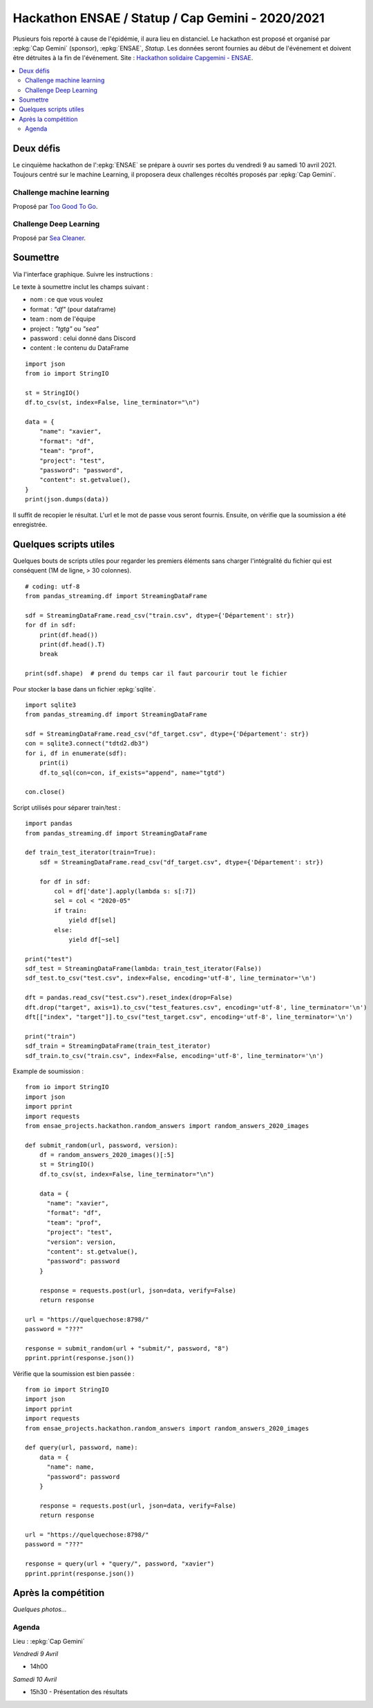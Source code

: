 
.. _l-hackathon-2020:

Hackathon ENSAE / Statup / Cap Gemini - 2020/2021
=================================================

.. index:: Cap Gemini, ENSAE, Hackathon, 2020, 2021

Plusieurs fois reporté à cause de l'épidémie,
il aura lieu en distanciel.
Le hackathon est proposé et organisé par :epkg:`Cap Gemini`
(sponsor), :epkg:`ENSAE`, *Statup*.
Les données seront fournies au début de l'événement
et doivent être détruites à la fin de l'événement.
Site : `Hackathon solidaire Capgemini - ENSAE
<https://www.capgemini.com/fr-fr/evenements/
hackathon-solidaire-capgemini-ensae/>`_.

.. contents::
    :local:

Deux défis
----------

Le cinquième hackathon de l':epkg:`ENSAE` se prépare à ouvrir ses portes
du vendredi 9 au samedi 10 avril 2021. Toujours centré sur le machine Learning,
il proposera deux challenges récoltés proposés par :epkg:`Cap Gemini`.

Challenge machine learning
^^^^^^^^^^^^^^^^^^^^^^^^^^

Proposé par `Too Good To Go <https://toogoodtogo.fr/fr>`_.

Challenge Deep Learning
^^^^^^^^^^^^^^^^^^^^^^^

Proposé par `Sea Cleaner <https://www.theseacleaners.org/fr/accueil/>`_.

Soumettre
---------

Via l'interface graphique. Suivre les instructions :

.. image:: 2020/fa1.png

.. image:: 2020/fa2.png

.. image:: 2020/fa3.png

Le texte à soumettre inclut les champs suivant :

* nom : ce que vous voulez
* format : `"df"` (pour dataframe)
* team : nom de l'équipe
* project : `"tgtg"` ou `"sea"`
* password : celui donné dans Discord
* content : le contenu du DataFrame

::

    import json
    from io import StringIO

    st = StringIO()
    df.to_csv(st, index=False, line_terminator="\n")

    data = {
        "name": "xavier",
        "format": "df",
        "team": "prof",
        "project": "test",
        "password": "password",
        "content": st.getvalue(),
    }
    print(json.dumps(data))

Il suffit de recopier le résultat. L'url et le mot de passe vous seront fournis.
Ensuite, on vérifie que la soumission a été enregistrée.

.. image:: 2020/fa4.png

Quelques scripts utiles
-----------------------

Quelques bouts de scripts utiles pour regarder les premiers éléments
sans charger l'intégralité du fichier qui est conséquent (1M de ligne, > 30 colonnes).

::

    # coding: utf-8
    from pandas_streaming.df import StreamingDataFrame

    sdf = StreamingDataFrame.read_csv("train.csv", dtype={'Département': str})
    for df in sdf:
        print(df.head())
        print(df.head().T)
        break

    print(sdf.shape)  # prend du temps car il faut parcourir tout le fichier

Pour stocker la base dans un fichier :epkg:`sqlite`.

::

    import sqlite3
    from pandas_streaming.df import StreamingDataFrame

    sdf = StreamingDataFrame.read_csv("df_target.csv", dtype={'Département': str})
    con = sqlite3.connect("tdtd2.db3")
    for i, df in enumerate(sdf):
        print(i)
        df.to_sql(con=con, if_exists="append", name="tgtd")

    con.close()

Script utilisés pour séparer train/test :

::

    import pandas
    from pandas_streaming.df import StreamingDataFrame

    def train_test_iterator(train=True):
        sdf = StreamingDataFrame.read_csv("df_target.csv", dtype={'Département': str})

        for df in sdf:
            col = df['date'].apply(lambda s: s[:7])
            sel = col < "2020-05"
            if train:
                yield df[sel]
            else:
                yield df[~sel]

    print("test")
    sdf_test = StreamingDataFrame(lambda: train_test_iterator(False))
    sdf_test.to_csv("test.csv", index=False, encoding='utf-8', line_terminator='\n')

    dft = pandas.read_csv("test.csv").reset_index(drop=False)
    dft.drop("target", axis=1).to_csv("test_features.csv", encoding='utf-8', line_terminator='\n')
    dft[["index", "target"]].to_csv("test_target.csv", encoding='utf-8', line_terminator='\n')

    print("train")
    sdf_train = StreamingDataFrame(train_test_iterator)
    sdf_train.to_csv("train.csv", index=False, encoding='utf-8', line_terminator='\n')

Example de soumission :

::

    from io import StringIO
    import json
    import pprint
    import requests
    from ensae_projects.hackathon.random_answers import random_answers_2020_images

    def submit_random(url, password, version):
        df = random_answers_2020_images()[:5]
        st = StringIO()
        df.to_csv(st, index=False, line_terminator="\n")

        data = {
          "name": "xavier",
          "format": "df",
          "team": "prof",
          "project": "test",
          "version": version,
          "content": st.getvalue(),
          "password": password
        }

        response = requests.post(url, json=data, verify=False)
        return response

    url = "https://quelquechose:8798/"
    password = "???"

    response = submit_random(url + "submit/", password, "8")
    pprint.pprint(response.json())

Vérifie que la soumission est bien passée :

::

    from io import StringIO
    import json
    import pprint
    import requests
    from ensae_projects.hackathon.random_answers import random_answers_2020_images

    def query(url, password, name):
        data = {
          "name": name,
          "password": password
        }

        response = requests.post(url, json=data, verify=False)
        return response

    url = "https://quelquechose:8798/"
    password = "???"

    response = query(url + "query/", password, "xavier")
    pprint.pprint(response.json())

Après la compétition
--------------------

*Quelques photos...*

Agenda
^^^^^^

Lieu : :epkg:`Cap Gemini`

*Vendredi 9 Avril*

* 14h00

*Samedi 10 Avril*

* 15h30 - Présentation des résultats

